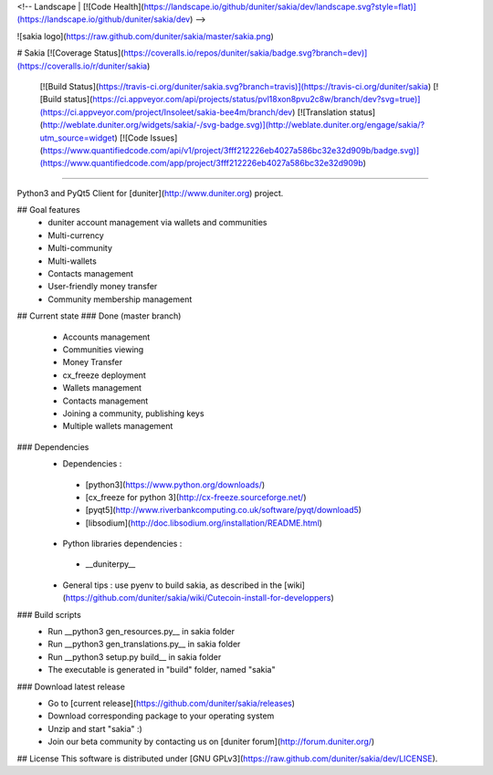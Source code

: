 <!-- Landscape | [![Code Health](https://landscape.io/github/duniter/sakia/dev/landscape.svg?style=flat)](https://landscape.io/github/duniter/sakia/dev) -->

![sakia logo](https://raw.github.com/duniter/sakia/master/sakia.png)

# Sakia
[![Coverage Status](https://coveralls.io/repos/duniter/sakia/badge.svg?branch=dev)](https://coveralls.io/r/duniter/sakia)
 [![Build Status](https://travis-ci.org/duniter/sakia.svg?branch=travis)](https://travis-ci.org/duniter/sakia)
 [![Build status](https://ci.appveyor.com/api/projects/status/pvl18xon8pvu2c8w/branch/dev?svg=true)](https://ci.appveyor.com/project/Insoleet/sakia-bee4m/branch/dev)
 [![Translation status](http://weblate.duniter.org/widgets/sakia/-/svg-badge.svg)](http://weblate.duniter.org/engage/sakia/?utm_source=widget)
 [![Code Issues](https://www.quantifiedcode.com/api/v1/project/3fff212226eb4027a586bc32e32d909b/badge.svg)](https://www.quantifiedcode.com/app/project/3fff212226eb4027a586bc32e32d909b)

========

Python3 and PyQt5 Client for [duniter](http://www.duniter.org) project.


## Goal features
  * duniter account management via wallets and communities
  * Multi-currency
  * Multi-community
  * Multi-wallets
  * Contacts management
  * User-friendly money transfer
  * Community membership management

## Current state
### Done (master branch)
  * Accounts management
  * Communities viewing
  * Money Transfer
  * cx_freeze deployment
  * Wallets management
  * Contacts management
  * Joining a community, publishing keys
  * Multiple wallets management

### Dependencies
  * Dependencies :
   * [python3](https://www.python.org/downloads/)
   * [cx_freeze for python 3](http://cx-freeze.sourceforge.net/)
   * [pyqt5](http://www.riverbankcomputing.co.uk/software/pyqt/download5)
   * [libsodium](http://doc.libsodium.org/installation/README.html)
  * Python libraries dependencies :
   * __duniterpy__

  * General tips : use pyenv to build sakia, as described in the [wiki](https://github.com/duniter/sakia/wiki/Cutecoin-install-for-developpers)

### Build scripts
  * Run __python3 gen_resources.py__ in sakia folder
  * Run __python3 gen_translations.py__ in sakia folder
  * Run __python3 setup.py build__ in sakia folder
  * The executable is generated in "build" folder, named "sakia"

### Download latest release
  * Go to [current release](https://github.com/duniter/sakia/releases)
  * Download corresponding package to your operating system
  * Unzip and start "sakia" :)
  * Join our beta community by contacting us on [duniter forum](http://forum.duniter.org/)

## License
This software is distributed under [GNU GPLv3](https://raw.github.com/duniter/sakia/dev/LICENSE).


